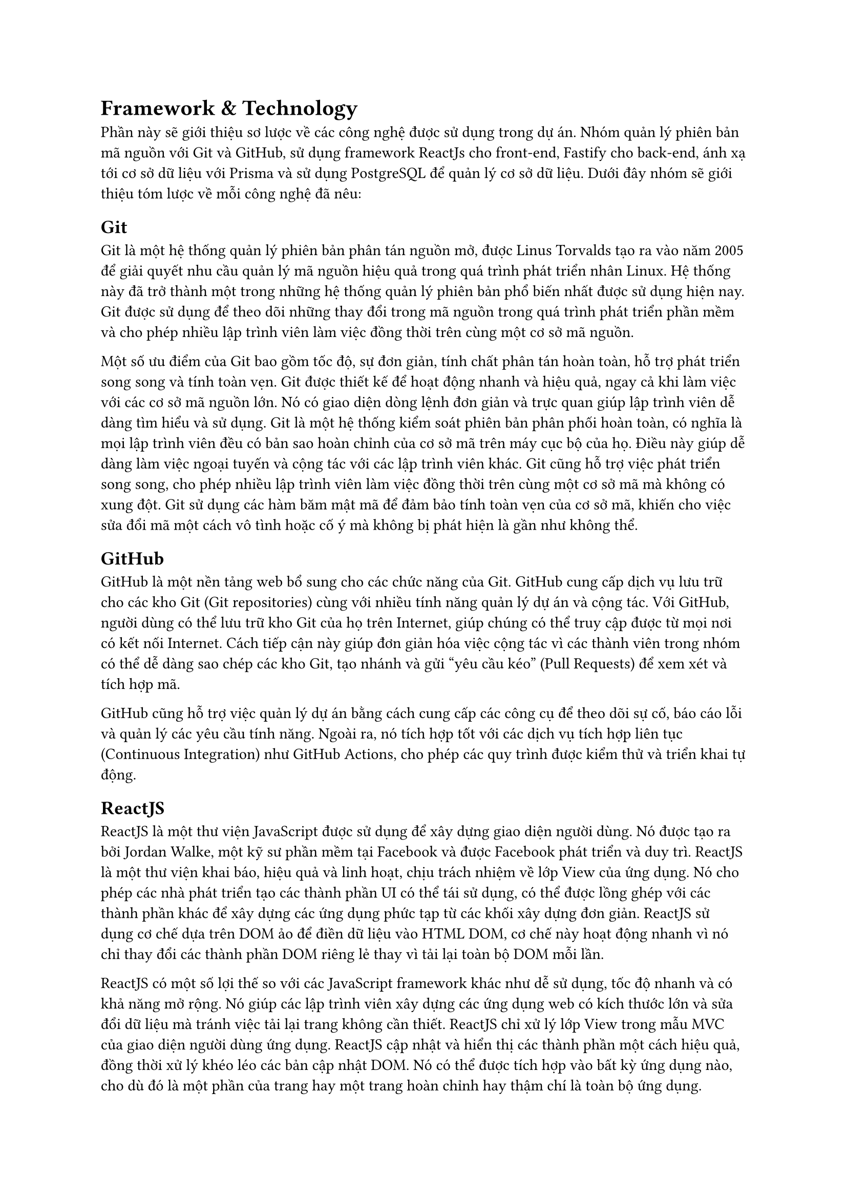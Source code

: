 = Framework & Technology

Phần này sẽ giới thiệu sơ lược về các công nghệ được sử dụng trong dự án. Nhóm quản lý phiên bản mã nguồn với Git và GitHub, sử dụng framework ReactJs cho front-end, Fastify cho back-end, ánh xạ tới cơ sở dữ liệu với Prisma và sử dụng PostgreSQL để quản lý cơ sở dữ liệu. Dưới đây nhóm sẽ giới thiệu tóm lược về mỗi công nghệ đã nêu:

== Git

Git là một hệ thống quản lý phiên bản phân tán nguồn mở, được Linus Torvalds tạo ra vào năm 2005 để giải quyết nhu cầu quản lý mã nguồn hiệu quả trong quá trình phát triển nhân Linux. Hệ thống này đã trở thành một trong những hệ thống quản lý phiên bản phổ biến nhất được sử dụng hiện nay. Git được sử dụng để theo dõi những thay đổi trong mã nguồn trong quá trình phát triển phần mềm và cho phép nhiều lập trình viên làm việc đồng thời trên cùng một cơ sở mã nguồn.

Một số ưu điểm của Git bao gồm tốc độ, sự đơn giản, tính chất phân tán hoàn toàn, hỗ trợ phát triển song song và tính toàn vẹn. Git được thiết kế để hoạt động nhanh và hiệu quả, ngay cả khi làm việc với các cơ sở mã nguồn lớn. Nó có giao diện dòng lệnh đơn giản và trực quan giúp lập trình viên dễ dàng tìm hiểu và sử dụng. Git là một hệ thống kiểm soát phiên bản phân phối hoàn toàn, có nghĩa là mọi lập trình viên đều có bản sao hoàn chỉnh của cơ sở mã trên máy cục bộ của họ. Điều này giúp dễ dàng làm việc ngoại tuyến và cộng tác với các lập trình viên khác. Git cũng hỗ trợ việc phát triển song song, cho phép nhiều lập trình viên làm việc đồng thời trên cùng một cơ sở mã mà không có xung đột. Git sử dụng các hàm băm mật mã để đảm bảo tính toàn vẹn của cơ sở mã, khiến cho việc sửa đổi mã một cách vô tình hoặc cố ý mà không bị phát hiện là gần như không thể.

== GitHub

GitHub là một nền tảng web bổ sung cho các chức năng của Git. GitHub cung cấp dịch vụ lưu trữ cho các kho Git (Git repositories) cùng với nhiều tính năng quản lý dự án và cộng tác. Với GitHub, người dùng có thể lưu trữ kho Git của họ trên Internet, giúp chúng có thể truy cập được từ mọi nơi có kết nối Internet. Cách tiếp cận này giúp đơn giản hóa việc cộng tác vì các thành viên trong nhóm có thể dễ dàng sao chép các kho Git, tạo nhánh và gửi "yêu cầu kéo" (Pull Requests) để xem xét và tích hợp mã.

GitHub cũng hỗ trợ việc quản lý dự án bằng cách cung cấp các công cụ để theo dõi sự cố, báo cáo lỗi và quản lý các yêu cầu tính năng. Ngoài ra, nó tích hợp tốt với các dịch vụ tích hợp liên tục (Continuous Integration) như GitHub Actions, cho phép các quy trình được kiểm thử và triển khai tự động.

== ReactJS

ReactJS là một thư viện JavaScript được sử dụng để xây dựng giao diện người dùng. Nó được tạo ra bởi Jordan Walke, một kỹ sư phần mềm tại Facebook và được Facebook phát triển và duy trì. ReactJS là một thư viện khai báo, hiệu quả và linh hoạt, chịu trách nhiệm về lớp View của ứng dụng. Nó cho phép các nhà phát triển tạo các thành phần UI có thể tái sử dụng, có thể được lồng ghép với các thành phần khác để xây dựng các ứng dụng phức tạp từ các khối xây dựng đơn giản. ReactJS sử dụng cơ chế dựa trên DOM ảo để điền dữ liệu vào HTML DOM, cơ chế này hoạt động nhanh vì nó chỉ thay đổi các thành phần DOM riêng lẻ thay vì tải lại toàn bộ DOM mỗi lần.

ReactJS có một số lợi thế so với các JavaScript framework khác như dễ sử dụng, tốc độ nhanh và có khả năng mở rộng. Nó giúp các lập trình viên xây dựng các ứng dụng web có kích thước lớn và sửa đổi dữ liệu mà tránh việc tải lại trang không cần thiết. ReactJS chỉ xử lý lớp View trong mẫu MVC của giao diện người dùng ứng dụng. ReactJS cập nhật và hiển thị các thành phần một cách hiệu quả, đồng thời xử lý khéo léo các bản cập nhật DOM. Nó có thể được tích hợp vào bất kỳ ứng dụng nào, cho dù đó là một phần của trang hay một trang hoàn chỉnh hay thậm chí là toàn bộ ứng dụng. ReactJS cũng có khả năng tương thích ngược, nghĩa là nó cũng có thể được sử dụng với các phiên bản trình duyệt cũ hơn.

== Fastify

Fastify là một web framework dành cho Node.js tập trung chủ yếu vào việc cung cấp trải nghiệm tốt lập trình viên với chi phí thấp và một kiến trúc plugin mạnh mẽ. Fastify lấy cảm hứng từ Hapi và Express và là một trong những web framework nhanh nhất hiện tại. Fastify có khả năng mở rộng thông qua các hook, plugin và decorators. Fastify có một trình logging được tích hợp sẵn, từ đó gần như loại bỏ chi phí cho tác vụ logging. Fastify thân thiện với người dùng và được xây dựng để mang tính diễn đạt cao mà không làm giảm hiệu suất và tính bảo mật.

Một trong những ưu điểm chính của Fastify nằm ở tốc độ, đạt được nhờ tối thiểu hóa chi phí và tập trung vào hiệu suất. Nó cung cấp tính năng tự động serialize và deserialize dữ liệu đến và đi, hỗ trợ việc xác thực các request, tham số định tuyến và chuẩn hóa đầu vào, khiến nó trở thành một lựa chọn an toàn để phát triển web. 

== Prisma

Prisma là một ORM thế hệ mới giúp đơn giản hóa quy trình làm việc với cơ sở dữ liệu và thay thế các ORM truyền thống. Nó cung cấp khả năng truy cập cơ sở dữ liệu an toàn kiểu (type-safe) với Prisma Client, di chuyển (migrate) dữ liệu với Prisma Migrate cũng như quản lý dữ liệu trực quan với Prisma Studio. Prisma Client có thể được sử dụng để xây dựng các API GraphQL, REST, gRPC và hơn thế nữa. Prisma hiện hỗ trợ nhiều hệ thống quản lý cơ sở dữ liệu như MySQL, PostgreSQL và MongoDB.

Một số lợi ích của Prisma có thể kể đến như an toàn kiểu, API hiện đại và đọc/ghi dữ liệu quan hệ một cách linh hoạt. Prisma thống nhất quyền truy cập vào nhiều cơ sở dữ liệu cùng một lúc và từ đó giảm đáng kể độ phức tạp trong các quy trình làm việc trên nhiều cơ sở dữ liệu. Nó cũng có hệ thống sự kiện và streaming theo thời gian thực cho cơ sở dữ liệu, đảm bảo người dùng nhận được cập nhật cho tất cả các sự kiện quan trọng xảy ra trong cơ sở dữ liệu của mình.

== PostgreSQL

PostgreSQL, được phát triển và duy trì bởi một nhóm các nhà phát triển phần mềm PostgreSQL Global Development Group, là một hệ thống cơ sở dữ liệu quan hệ đối tượng nguồn mở sử dụng và mở rộng ngôn ngữ SQL kết hợp với nhiều tính năng lưu trữ và mở rộng quy mô một cách an toàn cho các khối lượng dữ liệu phức tạp nhất. PostgreSQL nổi tiếng bởi kiến trúc đã được chứng minh, độ tin cậy, tính toàn vẹn dữ liệu, bộ tính năng mạnh mẽ, khả năng mở rộng và cộng đồng nguồn mở đằng sau cung cấp nhất quán các giải pháp sáng tạo và hiệu quả.  

PostgreSQL đi kèm với nhiều tính năng nhằm giúp các lập trình viên xây dựng ứng dụng, các quản trị viên bảo vệ tính toàn vẹn của dữ liệu và xây dựng môi trường có khả năng đối phó với lỗi, đồng thời giúp người dùng quản lý dữ liệu của mình  dù lớn hay nhỏ. Ngoài việc là nguồn mở và miễn phí, PostgreSQL còn có khả năng mở rộng cao. Chẳng hạn như người dùng có thể tạo loại dữ liệu của riêng mình, xây dựng các hàm tùy chỉnh, thậm chí viết mã từ các ngôn ngữ lập trình khác nhau mà không cần biên dịch lại cơ sở dữ liệu.

#pagebreak()
